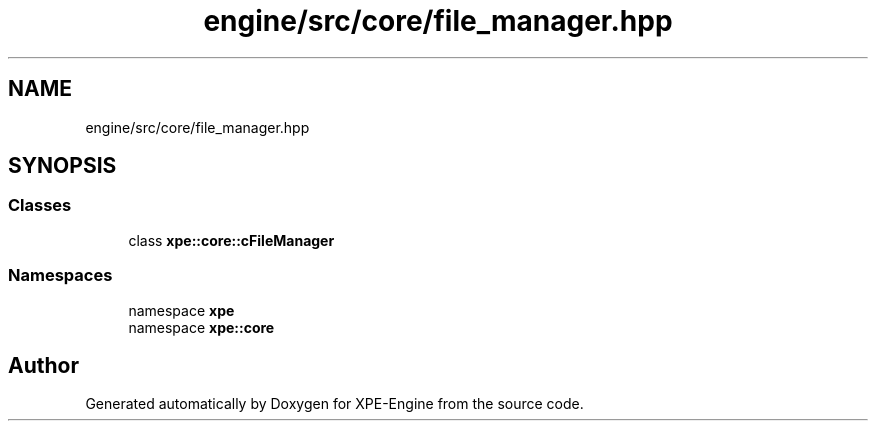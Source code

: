.TH "engine/src/core/file_manager.hpp" 3 "Version 0.1" "XPE-Engine" \" -*- nroff -*-
.ad l
.nh
.SH NAME
engine/src/core/file_manager.hpp
.SH SYNOPSIS
.br
.PP
.SS "Classes"

.in +1c
.ti -1c
.RI "class \fBxpe::core::cFileManager\fP"
.br
.in -1c
.SS "Namespaces"

.in +1c
.ti -1c
.RI "namespace \fBxpe\fP"
.br
.ti -1c
.RI "namespace \fBxpe::core\fP"
.br
.in -1c
.SH "Author"
.PP 
Generated automatically by Doxygen for XPE-Engine from the source code\&.
